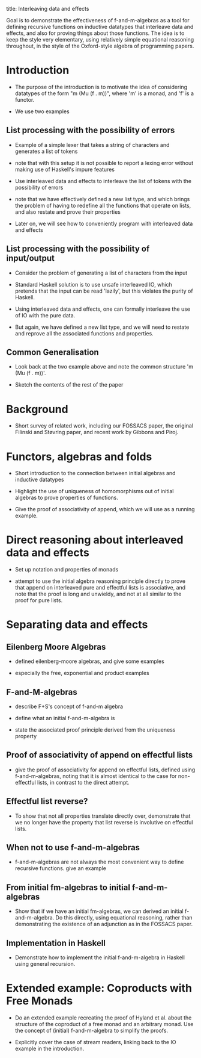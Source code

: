 title: Interleaving data and effects

Goal is to demonstrate the effectiveness of f-and-m-algebras as a tool
for defining recursive functions on inductive datatypes that
interleave data and effects, and also for proving things about those
functions. The idea is to keep the style very elementary, using
relatively simple equational reasoning throughout, in the style of the
Oxford-style algebra of programming papers.

* Introduction

  - The purpose of the introduction is to motivate the idea of
    considering datatypes of the form "m (Mu (f . m))", where 'm' is a
    monad, and 'f' is a functor.

  - We use two examples

** List processing with the possibility of errors

   - Example of a simple lexer that takes a string of characters and
     generates a list of tokens

   - note that with this setup it is not possible to report a lexing
     error without making use of Haskell's impure features

   - Use interleaved data and effects to interleave the list of tokens
     with the possibility of errors

   - note that we have effectively defined a new list type, and which
     brings the problem of having to redefine all the functions that
     operate on lists, and also restate and prove their properties

   - Later on, we will see how to conveniently program with
     interleaved data and effects

** List processing with the possibility of input/output

   - Consider the problem of generating a list of characters from the
     input

   - Standard Haskell solution is to use unsafe interleaved IO, which
     pretends that the input can be read 'lazily', but this violates
     the purity of Haskell.

   - Using interleaved data and effects, one can formally interleave
     the use of IO with the pure data.

   - But again, we have defined a new list type, and we will need to
     restate and reprove all the associated functions and properties.

** Common Generalisation

   - Look back at the two example above and note the common structure
     'm (Mu (f . m))'.

   - Sketch the contents of the rest of the paper

* Background

  - Short survey of related work, including our FOSSACS paper, the
    original Filinski and Støvring paper, and recent work by Gibbons
    and Piroj.

* Functors, algebras and folds

  - Short introduction to the connection between initial algebras and
    inductive datatypes

  - Highlight the use of uniqueness of homomorphisms out of initial
    algebras to prove properties of functions.

  - Give the proof of associativity of append, which we will use as a
    running example.

* Direct reasoning about interleaved data and effects

  - Set up notation and properties of monads

  - attempt to use the initial algebra reasoning principle directly to
    prove that append on interleaved pure and effectful lists is
    associative, and note that the proof is long and unwieldy, and not
    at all similar to the proof for pure lists.

* Separating data and effects

** Eilenberg Moore Algebras

   - defined eilenberg-moore algebras, and give some examples

   - especially the free, exponential and product examples

** F-and-M-algebras

   - describe F+S's concept of f-and-m algebra

   - define what an initial f-and-m-algebra is

   - state the associated proof principle derived from the uniqueness
     property

** Proof of associativity of append on effectful lists

   - give the proof of associativity for append on effectful lists,
     defined using f-and-m-algebras, noting that it is almost
     identical to the case for non-effectful lists, in contrast to the
     direct attempt.

** Effectful list reverse?

   - To show that not all properties translate directly over,
     demonstrate that we no longer have the property that list reverse
     is involutive on effectful lists.

** When not to use f-and-m-algebras

   - f-and-m-algebras are not always the most convenient way to define
     recursive functions. give an example

** From initial fm-algebras to initial f-and-m-algebras

   - Show that if we have an initial fm-algebras, we can derived an
     initial f-and-m-algebra. Do this directly, using equational
     reasoning, rather than demonstrating the existence of an
     adjunction as in the FOSSACS paper.

** Implementation in Haskell

   - Demonstrate how to implement the initial f-and-m-algebra in
     Haskell using general recursion.

* Extended example: Coproducts with Free Monads

  - Do an extended example recreating the proof of Hyland et al. about
    the structure of the coproduct of a free monad and an arbitrary
    monad. Use the concept of (initial) f-and-m-algebra to simplify the
    proofs.

  - Explicitly cover the case of stream readers, linking back to the
    IO example in the introduction.
